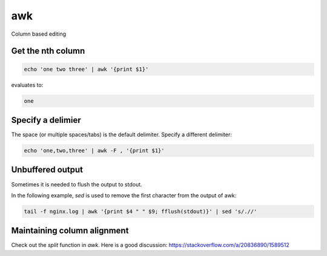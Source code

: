 awk
===

.. post:: 12/30/2020
   :tags: shell

Column based editing

Get the nth column
------------------

.. code::

   echo 'one two three' | awk '{print $1}'

evaluates to:

.. code::

   one

Specify a delimier
------------------

The space (or multiple spaces/tabs) is the default delimiter. Specify a different delimiter:


.. code::

   echo 'one,two,three' | awk -F , '{print $1}'

Unbuffered output
-----------------

Sometimes it is needed to flush the output  to stdout.

In the following example, `sed` is used to remove the first character from the output of awk:

.. code::

   tail -f nginx.log | awk '{print $4 " " $9; fflush(stdout)}' | sed 's/.//'


Maintaining column alignment
----------------------------

Check out the `split` function in `awk`. Here is a good discussion: https://stackoverflow.com/a/20836890/1589512

